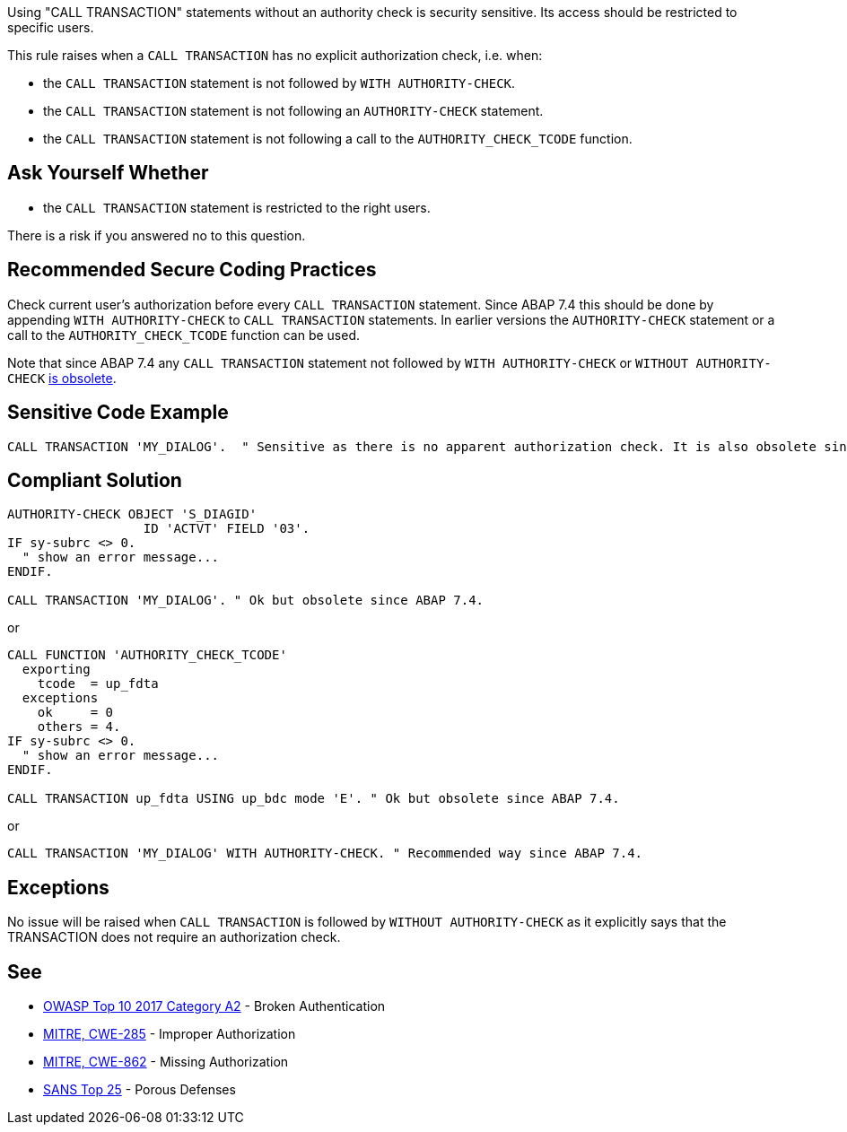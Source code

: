 Using "CALL TRANSACTION" statements without an authority check is security sensitive. Its access should be restricted to specific users.


This rule raises when a ``++CALL TRANSACTION++`` has no explicit authorization check, i.e. when:

* the ``++CALL TRANSACTION++`` statement is not followed by ``++WITH AUTHORITY-CHECK++``.
* the ``++CALL TRANSACTION++`` statement is not following an ``++AUTHORITY-CHECK++`` statement.
* the ``++CALL TRANSACTION++`` statement is not following a call to the ``++AUTHORITY_CHECK_TCODE++`` function.

== Ask Yourself Whether

* the ``++CALL TRANSACTION++`` statement is restricted to the right users.

There is a risk if you answered no to this question.

== Recommended Secure Coding Practices

Check current user's authorization before every ``++CALL TRANSACTION++`` statement. Since ABAP 7.4 this should be done by appending ``++WITH AUTHORITY-CHECK++`` to ``++CALL TRANSACTION++`` statements. In earlier versions the ``++AUTHORITY-CHECK++`` statement or a call to the ``++AUTHORITY_CHECK_TCODE++`` function can be used.


Note that since ABAP 7.4 any ``++CALL TRANSACTION++`` statement not followed by ``++WITH AUTHORITY-CHECK++`` or ``++WITHOUT AUTHORITY-CHECK++`` https://help.sap.com/doc/abapdocu_751_index_htm/7.51/en-US/abapcall_transaction_authority.htm[is obsolete].

== Sensitive Code Example

----
CALL TRANSACTION 'MY_DIALOG'.  " Sensitive as there is no apparent authorization check. It is also obsolete since ABAP 7.4.
----

== Compliant Solution

----
AUTHORITY-CHECK OBJECT 'S_DIAGID'
                  ID 'ACTVT' FIELD '03'.
IF sy-subrc <> 0.
  " show an error message...
ENDIF.

CALL TRANSACTION 'MY_DIALOG'. " Ok but obsolete since ABAP 7.4.
----
or

----
CALL FUNCTION 'AUTHORITY_CHECK_TCODE'
  exporting
    tcode  = up_fdta
  exceptions
    ok     = 0
    others = 4.
IF sy-subrc <> 0.
  " show an error message...
ENDIF.

CALL TRANSACTION up_fdta USING up_bdc mode 'E'. " Ok but obsolete since ABAP 7.4.
----
or

----
CALL TRANSACTION 'MY_DIALOG' WITH AUTHORITY-CHECK. " Recommended way since ABAP 7.4.
----

== Exceptions

No issue will be raised when ``++CALL TRANSACTION++`` is followed by ``++WITHOUT AUTHORITY-CHECK++`` as it explicitly says that the TRANSACTION does not require an authorization check.

== See

* https://www.owasp.org/index.php/Top_10-2017_A2-Broken_Authentication[OWASP Top 10 2017 Category A2] - Broken Authentication
* http://cwe.mitre.org/data/definitions/285[MITRE, CWE-285] - Improper Authorization
* http://cwe.mitre.org/data/definitions/862[MITRE, CWE-862] - Missing Authorization
* https://www.sans.org/top25-software-errors/#cat3[SANS Top 25] - Porous Defenses
